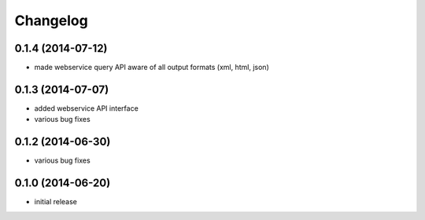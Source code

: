 Changelog
=========

0.1.4 (2014-07-12)
------------------
- made webservice query API aware of all output formats (xml, html, json)

0.1.3 (2014-07-07)
------------------
- added webservice API interface
- various bug fixes

0.1.2 (2014-06-30)
------------------
- various bug fixes

0.1.0 (2014-06-20)
------------------
- initial release
